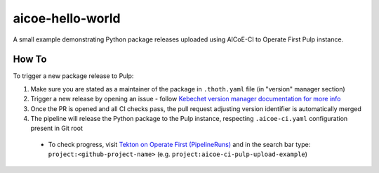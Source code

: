 aicoe-hello-world
-----------------

A small example demonstrating Python package releases uploaded using AICoE-CI
to Operate First Pulp instance.

How To
======

To trigger a new package release to Pulp:

1. Make sure you are stated as a maintainer of the package in ``.thoth.yaml``
   file (in "version" manager section)

2. Trigger a new release by opening an issue - follow `Kebechet version manager
   documentation for more info
   <https://github.com/thoth-station/kebechet/tree/master/kebechet/managers/version#kebechet-version-manager>`__

3. Once the PR is opened and all CI checks pass, the pull request adjusting
   version identifier is automatically merged

4. The pipeline will release the Python package to the Pulp instance,
   respecting ``.aicoe-ci.yaml`` configuration present in Git root

  * To check progress, visit `Tekton on Operate First (PipelineRuns)
    <https://tekton.operate-first.cloud/#/namespaces/opf-ci-pipelines/pipelineruns>`__
    and in the search bar type: ``project:<github-project-name>`` (e.g.
    ``project:aicoe-ci-pulp-upload-example``)
